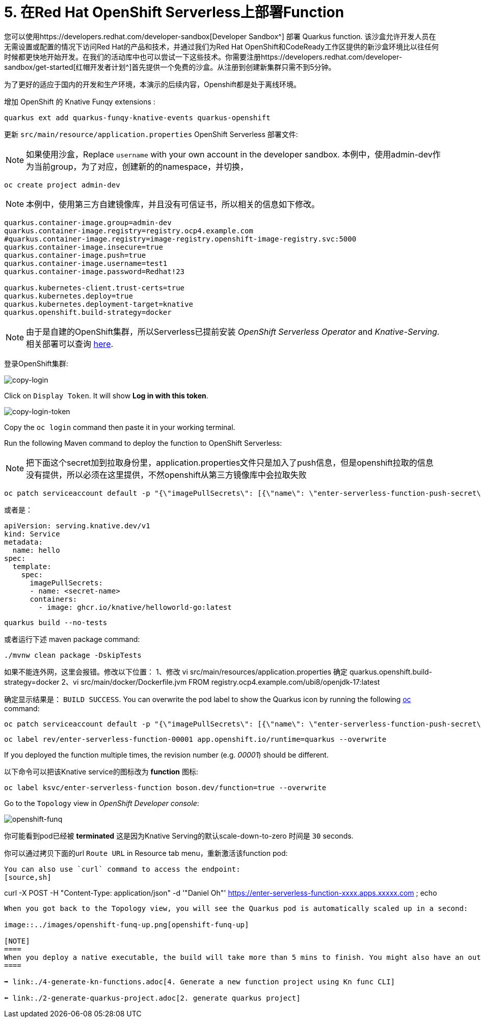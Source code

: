 = 5. 在Red Hat OpenShift Serverless上部署Function

您可以使用https://developers.redhat.com/developer-sandbox[Developer Sandbox^] 部署 Quarkus function. 该沙盒允许开发人员在无需设置或配置的情况下访问Red Hat的产品和技术，并通过我们为Red Hat OpenShift和CodeReady工作区提供的新沙盒环境比以往任何时候都更快地开始开发。在我们的活动库中也可以尝试一下这些技术。你需要注册https://developers.redhat.com/developer-sandbox/get-started[红帽开发者计划^]首先提供一个免费的沙盒。从注册到创建新集群只需不到5分钟。

为了更好的适应于国内的开发和生产环境，本演示的后续内容，Openshift都是处于离线环境。

增加 OpenShift 的 Knative Funqy extensions :

[source,sh]
----
quarkus ext add quarkus-funqy-knative-events quarkus-openshift

----

更新 `src/main/resource/application.properties`  OpenShift Serverless 部署文件:

[NOTE]
====
如果使用沙盒，Replace `username` with your own account in the developer sandbox.
本例中，使用admin-dev作为当前group，为了对应，创建新的的namespace，并切换，
====

[source,sh]
----
oc create project admin-dev

----

[NOTE]
====
本例中，使用第三方自建镜像库，并且没有可信证书，所以相关的信息如下修改。
====

[source,yaml]
----
quarkus.container-image.group=admin-dev
quarkus.container-image.registry=registry.ocp4.example.com
#quarkus.container-image.registry=image-registry.openshift-image-registry.svc:5000
quarkus.container-image.insecure=true
quarkus.container-image.push=true
quarkus.container-image.username=test1
quarkus.container-image.password=Redhat!23

quarkus.kubernetes-client.trust-certs=true
quarkus.kubernetes.deploy=true
quarkus.kubernetes.deployment-target=knative
quarkus.openshift.build-strategy=docker
----

[NOTE]
====
由于是自建的OpenShift集群，所以Serverless已提前安装 _OpenShift Serverless Operator_ and _Knative-Serving_. 相关部署可以查询 https://docs.openshift.com/container-platform/4.8/serverless/admin_guide/install-serverless-operator.html[here^].
====

登录OpenShift集群:

image::../images/copy-login.png[copy-login]

Click on `Display Token`. It will show *Log in with this token*.

image::../images/copy-login-token.png[copy-login-token]

Copy the `oc login` command then paste it in your working terminal.

Run the following Maven command to deploy the function to OpenShift Serverless:

[NOTE]
====
把下面这个secret加到拉取身份里，application.properties文件只是加入了push信息，但是openshift拉取的信息没有提供，所以必须在这里提供，不然openshift从第三方镜像库中会拉取失败
====
[source,sh]
----
oc patch serviceaccount default -p "{\"imagePullSecrets\": [{\"name\": \"enter-serverless-function-push-secret\"}]}"
----
或者是：
[source,yaml]
----
apiVersion: serving.knative.dev/v1
kind: Service
metadata:
  name: hello
spec:
  template:
    spec:
      imagePullSecrets:
      - name: <secret-name>
      containers:
        - image: ghcr.io/knative/helloworld-go:latest
----

[source,sh]
----
quarkus build --no-tests
----

或者运行下述 maven package command:

[source,sh]
----
./mvnw clean package -DskipTests
----
如果不能连外网，这里会报错。修改以下位置：
1、修改
vi src/main/resources/application.properties
确定
quarkus.openshift.build-strategy=docker
2、vi src/main/docker/Dockerfile.jvm
FROM registry.ocp4.example.com/ubi8/openjdk-17:latest

确定显示结果是： `BUILD SUCCESS`. You can overwrite the pod label to show the Quarkus icon by running the following https://docs.openshift.com/container-platform/4.9/cli_reference/openshift_cli/getting-started-cli.html[oc^] command:

[source,sh]
----
oc patch serviceaccount default -p "{\"imagePullSecrets\": [{\"name\": \"enter-serverless-function-push-secret\"}]}"
----

[source,sh]
----
oc label rev/enter-serverless-function-00001 app.openshift.io/runtime=quarkus --overwrite
----

If you deployed the function multiple times, the revision number (e.g. _00001_) should be different.

以下命令可以把该Knative service的图标改为 **function** 图标:

[source,sh]
----
oc label ksvc/enter-serverless-function boson.dev/function=true --overwrite
----

Go to the `Topology` view in _OpenShift Developer console_:

image::../images/openshift-funq.png[openshift-funq]

你可能看到pod已经被 **terminated** 这是因为Knative Serving的默认scale-down-to-zero 时间是 `30` seconds.

你可以通过拷贝下面的url `Route URL` in Resource tab menu，重新激活该function pod:

----

You can also use `curl` command to access the endpoint:
[source,sh]
----
curl -X POST -H "Content-Type: application/json" -d '"Daniel Oh"' https://enter-serverless-function-xxxx.apps.xxxxx.com ; echo
----

When you got back to the Topology view, you will see the Quarkus pod is automatically scaled up in a second:

image::../images/openshift-funq-up.png[openshift-funq-up]

[NOTE]
====
When you deploy a native executable, the build will take more than 5 mins to finish. You might also have an out of memory error. To fix it, make sure to set `Dquarkus.native.native-image-xmx=4g`.
====

➡️ link:./4-generate-kn-functions.adoc[4. Generate a new function project using Kn func CLI]

⬅️ link:./2-generate-quarkus-project.adoc[2. generate quarkus project]
